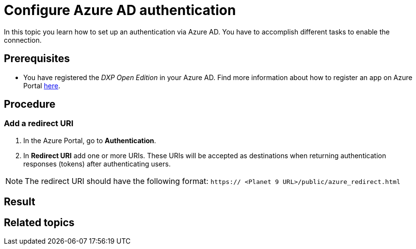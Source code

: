 = Configure Azure AD authentication

In this topic you learn how to set up an authentication via Azure AD. You have to accomplish different tasks to enable the connection.

== Prerequisites

* You have registered the _DXP Open Edition_ in your Azure AD.
Find more information about how to register an app on Azure Portal https://docs.microsoft.com/en-us/azure/active-directory/develop/quickstart-register-app[here].

== Procedure
=== Add a redirect URI
. In the Azure Portal, go to *Authentication*.
. In *Redirect URI* add one or more URIs. These URIs will be accepted as destinations when returning authentication responses (tokens) after authenticating users.

NOTE: The redirect URI should have the following format:
`https:// <Planet 9 URL>/public/azure_redirect.html`








== Result

== Related topics